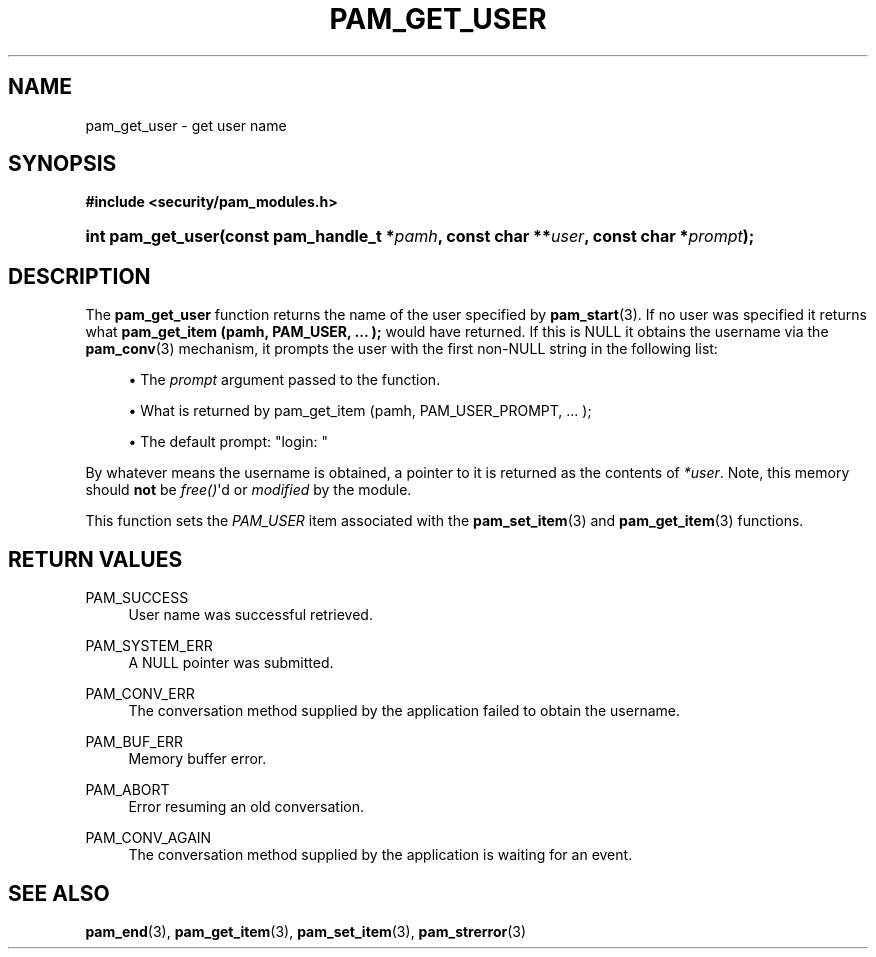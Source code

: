 '\" t
.\"     Title: pam_get_user
.\"    Author: [FIXME: author] [see http://www.docbook.org/tdg5/en/html/author]
.\" Generator: DocBook XSL Stylesheets v1.79.2 <http://docbook.sf.net/>
.\"      Date: 04/09/2024
.\"    Manual: Linux-PAM Manual
.\"    Source: Linux-PAM
.\"  Language: English
.\"
.TH "PAM_GET_USER" "3" "04/09/2024" "Linux\-PAM" "Linux\-PAM Manual"
.\" -----------------------------------------------------------------
.\" * Define some portability stuff
.\" -----------------------------------------------------------------
.\" ~~~~~~~~~~~~~~~~~~~~~~~~~~~~~~~~~~~~~~~~~~~~~~~~~~~~~~~~~~~~~~~~~
.\" http://bugs.debian.org/507673
.\" http://lists.gnu.org/archive/html/groff/2009-02/msg00013.html
.\" ~~~~~~~~~~~~~~~~~~~~~~~~~~~~~~~~~~~~~~~~~~~~~~~~~~~~~~~~~~~~~~~~~
.ie \n(.g .ds Aq \(aq
.el       .ds Aq '
.\" -----------------------------------------------------------------
.\" * set default formatting
.\" -----------------------------------------------------------------
.\" disable hyphenation
.nh
.\" disable justification (adjust text to left margin only)
.ad l
.\" -----------------------------------------------------------------
.\" * MAIN CONTENT STARTS HERE *
.\" -----------------------------------------------------------------
.SH "NAME"
pam_get_user \- get user name
.SH "SYNOPSIS"
.sp
.ft B
.nf
#include <security/pam_modules\&.h>
.fi
.ft
.HP \w'int\ pam_get_user('u
.BI "int pam_get_user(const\ pam_handle_t\ *" "pamh" ", const\ char\ **" "user" ", const\ char\ *" "prompt" ");"
.SH "DESCRIPTION"
.PP
The
\fBpam_get_user\fR
function returns the name of the user specified by
\fBpam_start\fR(3)\&. If no user was specified it returns what
\fBpam_get_item (pamh, PAM_USER, \&.\&.\&. );\fR
would have returned\&. If this is NULL it obtains the username via the
\fBpam_conv\fR(3)
mechanism, it prompts the user with the first non\-NULL string in the following list:
.sp
.RS 4
.ie n \{\
\h'-04'\(bu\h'+03'\c
.\}
.el \{\
.sp -1
.IP \(bu 2.3
.\}
The
\fIprompt\fR
argument passed to the function\&.
.RE
.sp
.RS 4
.ie n \{\
\h'-04'\(bu\h'+03'\c
.\}
.el \{\
.sp -1
.IP \(bu 2.3
.\}
What is returned by pam_get_item (pamh, PAM_USER_PROMPT, \&.\&.\&. );
.RE
.sp
.RS 4
.ie n \{\
\h'-04'\(bu\h'+03'\c
.\}
.el \{\
.sp -1
.IP \(bu 2.3
.\}
The default prompt: "login: "
.RE
.PP
By whatever means the username is obtained, a pointer to it is returned as the contents of
\fI*user\fR\&. Note, this memory should
\fBnot\fR
be
\fIfree()\fR\*(Aqd or
\fImodified\fR
by the module\&.
.PP
This function sets the
\fIPAM_USER\fR
item associated with the
\fBpam_set_item\fR(3)
and
\fBpam_get_item\fR(3)
functions\&.
.SH "RETURN VALUES"
.PP
PAM_SUCCESS
.RS 4
User name was successful retrieved\&.
.RE
.PP
PAM_SYSTEM_ERR
.RS 4
A NULL pointer was submitted\&.
.RE
.PP
PAM_CONV_ERR
.RS 4
The conversation method supplied by the application failed to obtain the username\&.
.RE
.PP
PAM_BUF_ERR
.RS 4
Memory buffer error\&.
.RE
.PP
PAM_ABORT
.RS 4
Error resuming an old conversation\&.
.RE
.PP
PAM_CONV_AGAIN
.RS 4
The conversation method supplied by the application is waiting for an event\&.
.RE
.SH "SEE ALSO"
.PP
\fBpam_end\fR(3),
\fBpam_get_item\fR(3),
\fBpam_set_item\fR(3),
\fBpam_strerror\fR(3)
